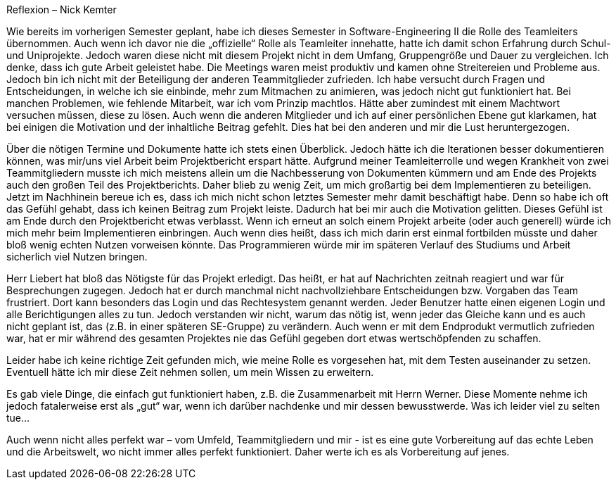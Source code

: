Reflexion – Nick Kemter

Wie bereits im vorherigen Semester geplant, habe ich dieses Semester in Software-Engineering II die Rolle des Teamleiters übernommen. Auch wenn ich davor nie die „offizielle“ Rolle als Teamleiter innehatte, hatte ich damit schon Erfahrung durch Schul- und Uniprojekte. Jedoch waren diese nicht mit diesem Projekt nicht in dem Umfang, Gruppengröße und Dauer zu vergleichen. Ich denke, dass ich gute Arbeit geleistet habe. Die Meetings waren meist produktiv und kamen ohne Streitereien und Probleme aus. Jedoch bin ich nicht mit der Beteiligung der anderen Teammitglieder zufrieden. Ich habe versucht durch Fragen und Entscheidungen, in welche ich sie einbinde, mehr zum Mitmachen zu animieren, was jedoch nicht gut funktioniert hat. Bei manchen Problemen, wie fehlende Mitarbeit, war ich vom Prinzip machtlos. Hätte aber zumindest mit einem Machtwort versuchen müssen, diese zu lösen. Auch wenn die anderen Mitglieder und ich auf einer persönlichen Ebene gut klarkamen, hat bei einigen die Motivation und der inhaltliche Beitrag gefehlt. Dies hat bei den anderen und mir die Lust heruntergezogen. 

Über die nötigen Termine und Dokumente hatte ich stets einen Überblick. Jedoch hätte ich die Iterationen besser dokumentieren können, was mir/uns viel Arbeit beim Projektbericht erspart hätte.
Aufgrund meiner Teamleiterrolle und wegen Krankheit von zwei Teammitgliedern musste ich mich meistens allein um die Nachbesserung von Dokumenten kümmern und am Ende des Projekts auch den großen Teil des Projektberichts. Daher blieb zu wenig Zeit, um mich großartig bei dem Implementieren zu beteiligen. Jetzt im Nachhinein bereue ich es, dass ich mich nicht schon letztes Semester mehr damit beschäftigt habe. Denn so habe ich oft das Gefühl gehabt, dass ich keinen Beitrag zum Projekt leiste. Dadurch hat bei mir auch die Motivation gelitten. Dieses Gefühl ist am Ende durch den Projektbericht etwas verblasst. Wenn ich erneut an solch einem Projekt arbeite (oder auch generell) würde ich mich mehr beim Implementieren einbringen. Auch wenn dies heißt, dass ich mich darin erst einmal fortbilden müsste und daher bloß wenig echten Nutzen vorweisen könnte. Das Programmieren würde mir im späteren Verlauf des Studiums und Arbeit sicherlich viel Nutzen bringen.

Herr Liebert hat bloß das Nötigste für das Projekt erledigt. Das heißt, er hat auf Nachrichten zeitnah reagiert und war für Besprechungen zugegen. Jedoch hat er durch manchmal nicht nachvollziehbare Entscheidungen bzw. Vorgaben das Team frustriert. Dort kann besonders das Login und das Rechtesystem genannt werden. Jeder Benutzer hatte einen eigenen Login und alle Berichtigungen alles zu tun. Jedoch verstanden wir nicht, warum das nötig ist, wenn jeder das Gleiche kann und es auch nicht geplant ist, das (z.B. in einer späteren SE-Gruppe) zu verändern. Auch wenn er mit dem Endprodukt vermutlich zufrieden war, hat er mir während des gesamten Projektes nie das Gefühl gegeben dort etwas wertschöpfenden zu schaffen. 

Leider habe ich keine richtige Zeit gefunden mich, wie meine Rolle es vorgesehen hat, mit dem Testen auseinander zu setzen. Eventuell hätte ich mir diese Zeit nehmen sollen, um mein Wissen zu erweitern.

Es gab viele Dinge, die einfach gut funktioniert haben, z.B. die Zusammenarbeit mit Herrn Werner. Diese Momente nehme ich jedoch fatalerweise erst als „gut“ war, wenn ich darüber nachdenke und mir dessen bewusstwerde. Was ich leider viel zu selten tue…  

Auch wenn nicht alles perfekt war – vom Umfeld, Teammitgliedern und mir - ist es eine gute Vorbereitung auf das echte Leben und die Arbeitswelt, wo nicht immer alles perfekt funktioniert. Daher werte ich es als Vorbereitung auf jenes. 

